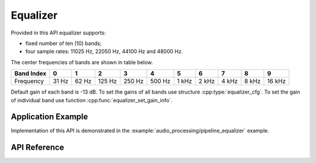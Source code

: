 Equalizer
=========

Provided in this API equalizer supports:

* fixed number of ten (10) bands;
* four sample rates: 11025 Hz, 22050 Hz, 44100 Hz and 48000 Hz.

The center frequencies of bands are shown in table below.

.. csv-table::
    :header: Band Index, 0, 1, 2, 3, 4, 5, 6, 7, 8, 9
 
    Frequency, 31 Hz, 62 Hz, 125 Hz, 250 Hz, 500 Hz, 1 kHz, 2 kHz, 4 kHz, 8 kHz, 16 kHz

Default gain of each band is -13 dB. To set the gains of all bands use structure :cpp:type:`equalizer_cfg`. To set the gain of individual band use function :cpp:func:`equalizer_set_gain_info`.


Application Example
-------------------

Implementation of this API is demonstrated in the :example:`audio_processing/pipeline_equalizer` example.


API Reference
-------------

.. include-build-file:: inc/equalizer.inc
